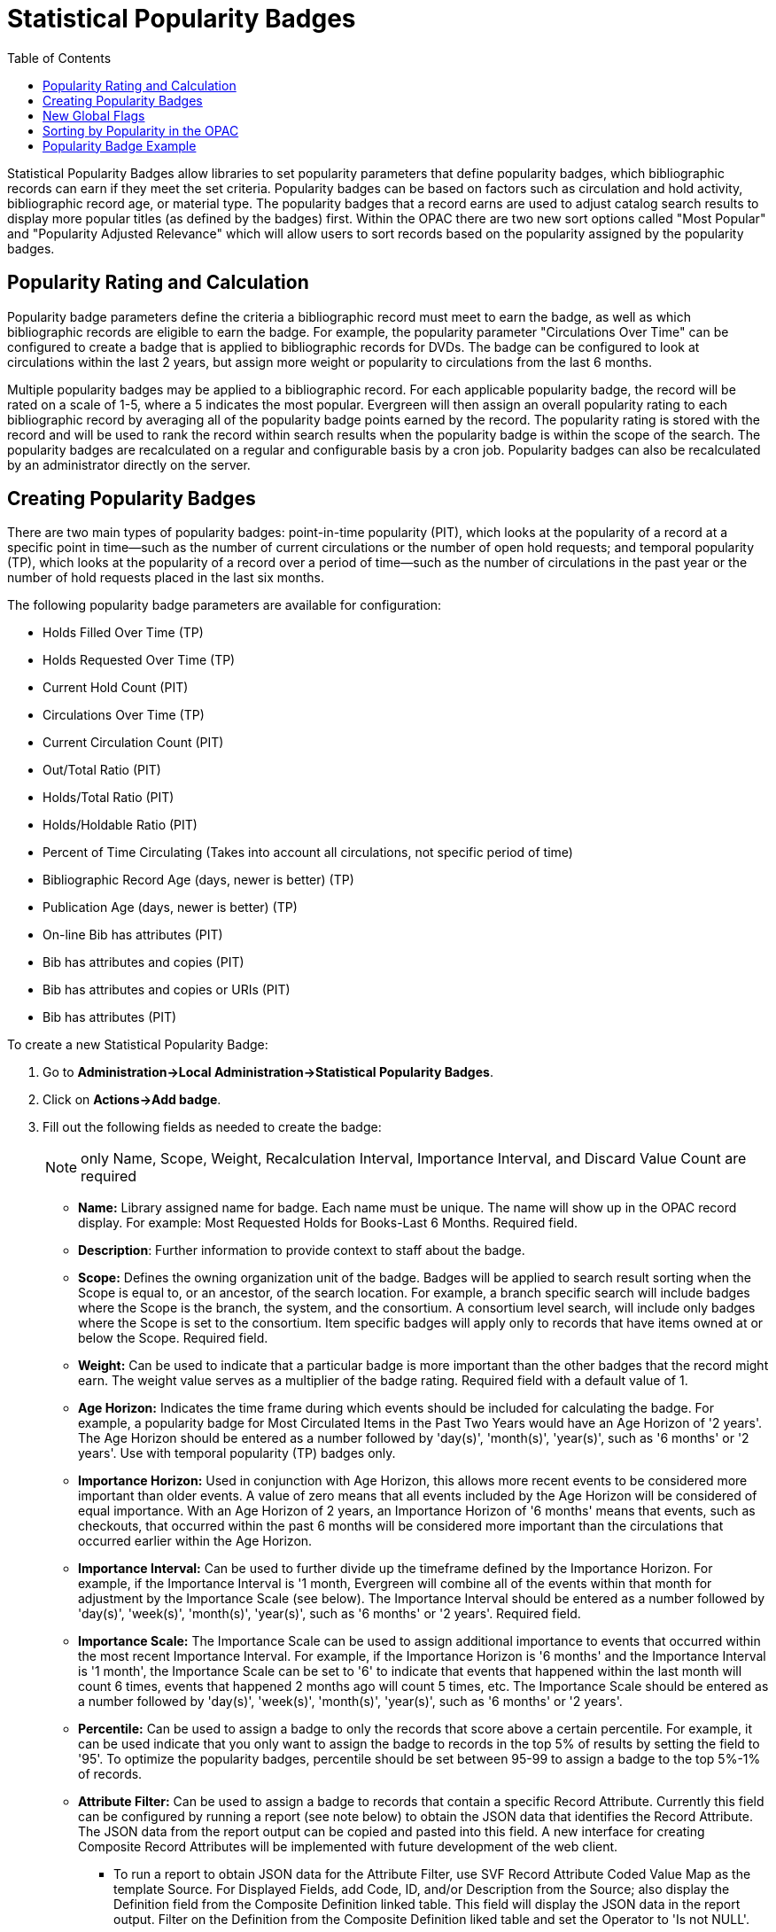 = Statistical Popularity Badges =
:toc:

Statistical Popularity Badges allow libraries to set popularity parameters that define popularity badges, which bibliographic records can earn if they meet the set criteria.  Popularity badges can be based on factors such as circulation and hold activity, bibliographic record age, or material type.  The popularity badges that a record earns are used to adjust catalog search results to display more popular titles (as defined by the badges) first.  Within the OPAC there are two new sort options called "Most Popular" and "Popularity Adjusted Relevance" which will allow users to sort records based on the popularity assigned by the popularity badges.

== Popularity Rating and Calculation ==

Popularity badge parameters define the criteria a bibliographic record must meet to earn the badge, as well as which bibliographic records are eligible to earn the badge.  For example, the popularity parameter "Circulations Over Time" can be configured to create a badge that is applied to bibliographic records for DVDs.  The badge can be configured to look at circulations within the last 2 years, but assign more weight or popularity to circulations from the last 6 months.

Multiple popularity badges may be applied to a bibliographic record.  For each applicable popularity badge, the record will be rated on a scale of 1-5, where a 5 indicates the most popular.  Evergreen will then assign an overall popularity rating to each bibliographic record by averaging all of the popularity badge points earned by the record.  The popularity rating is stored with the record and will be used to rank the record within search results when the popularity badge is within the scope of the search.  The popularity badges are recalculated on a regular and configurable basis by a cron job.  Popularity badges can also be recalculated by an administrator directly on the server.

== Creating Popularity Badges ==

There are two main types of popularity badges:  point-in-time popularity (PIT), which looks at the popularity of a record at a specific point in time—such as the number of current circulations or the number of open hold requests; and temporal popularity (TP), which looks at the popularity of a record over a period of time—such as the number of circulations in the past year or the number of hold requests placed in the last six months.

The following popularity badge parameters are available for configuration:

* Holds Filled Over Time (TP)
* Holds Requested Over Time (TP)
* Current Hold Count (PIT)
* Circulations Over Time (TP)
* Current Circulation Count (PIT)
* Out/Total Ratio (PIT)
* Holds/Total Ratio (PIT)
* Holds/Holdable Ratio (PIT)
* Percent of Time Circulating (Takes into account all circulations, not specific period of time)
* Bibliographic Record Age (days, newer is better) (TP)
* Publication Age (days, newer is better) (TP)
* On-line Bib has attributes (PIT)
* Bib has attributes and copies (PIT)
* Bib has attributes and copies or URIs (PIT)
* Bib has attributes (PIT)

To create a new Statistical Popularity Badge:

. Go to *Administration->Local Administration->Statistical Popularity Badges*.
. Click on *Actions->Add badge*.
. Fill out the following fields as needed to create the badge:
+
NOTE: only Name, Scope, Weight, Recalculation Interval, Importance Interval, and Discard Value Count are required 

  * *Name:* Library assigned name for badge.  Each name must be unique.  The name will show up in the OPAC record display.  For example: Most Requested Holds for Books-Last 6 Months.  Required field.

  * *Description*: Further information to provide context to staff about the badge.

  * *Scope:* Defines the owning organization unit of the badge.  Badges will be applied to search result sorting when the Scope is equal to, or an ancestor, of the search location.  For example, a branch specific search will include badges where the Scope is the branch, the system, and the consortium.  A consortium level search, will include only badges where the Scope is set to the consortium.  Item specific badges will apply only to records that have items owned at or below the Scope.  Required field.

  * *Weight:* Can be used to indicate that a particular badge is more important than the other badges that the record might earn.  The weight value serves as a multiplier of the badge rating.  Required field with a default value of 1.

  * *Age Horizon:*  Indicates the time frame during which events should be included for calculating the badge.  For example, a popularity badge for Most Circulated Items in the Past Two Years would have an Age Horizon of '2 years'.   The Age Horizon should be entered as a number followed by 'day(s)', 'month(s)', 'year(s)', such as '6 months' or '2 years'.  Use with temporal popularity (TP) badges only.

  * *Importance Horizon:* Used in conjunction with Age Horizon, this allows more recent events to be considered more important than older events.  A value of zero means that all events included by the Age Horizon will be considered of equal importance.  With an Age Horizon of 2 years, an Importance Horizon of '6 months' means that events, such as checkouts, that occurred within the past 6 months will be considered more important than the circulations that occurred earlier within the Age Horizon.

  * *Importance Interval:* Can be used to further divide up the timeframe defined by the Importance Horizon.  For example, if the Importance Interval is '1 month, Evergreen will combine all of the events within that month for adjustment by the Importance Scale (see below).  The Importance Interval should be entered as a number followed by 'day(s)', 'week(s)',  'month(s)', 'year(s)', such as '6 months' or '2 years'.  Required field.

  * *Importance Scale:* The Importance Scale can be used to assign additional importance to events that occurred within the most recent Importance Interval.  For example, if the Importance Horizon is '6 months' and the Importance Interval is '1 month', the Importance Scale can be set to '6' to indicate that events that happened within the last month will count 6 times, events that happened 2 months ago will count 5 times, etc. The Importance Scale should be entered as a number followed by 'day(s)', 'week(s)',  'month(s)', 'year(s)', such as '6 months' or '2 years'.

  * *Percentile:*  Can be used to assign a badge to only the records that score above a certain percentile.  For example, it can be used indicate that you only want to assign the badge to records in the top 5% of results by setting the field to '95'.  To optimize the popularity badges, percentile should be set between 95-99 to assign a badge to the top 5%-1% of records.

  * *Attribute Filter:*  Can be used to assign a badge to records that contain a specific Record Attribute.  Currently this field can be configured by running a report (see note below) to obtain the JSON data that identifies the Record Attribute.  The JSON data from the report output can be copied and pasted into this field.   A new interface for creating Composite Record Attributes will be implemented with future development of the web client.
    ** To run a report to obtain JSON data for the Attribute Filter, use SVF Record Attribute Coded Value Map as the template Source.  For Displayed Fields, add Code, ID, and/or Description from the Source; also display the Definition field from the Composite Definition linked table.  This field will display the JSON data in the report output.  Filter on the Definition from the Composite Definition liked table and set the Operator to 'Is not NULL'.

  * *Circ Mod Filter:* Apply the badge only to items with a specific circulation modifier.  Applies only to item related badges as opposed to "bib record age" badges, for example.

  * *Bib Source Filter:*  Apply the badge only to bibliographic records with a specific source.

  * *Location Group Filter:*  Apply the badge only to items that are part of the specified Shelving Location Group.  Applies only to item related badges.

  * *Recalculation Interval:* Indicates how often the popularity value of the badge should be recalculated for bibliographic records that have earned the badge.  Recalculation is controlled by a cron job.  Required field with a default value of 1 month.

  * *Fixed Rating:* Can be used to set a fixed popularity value for all records that earn the badge.  For example, the Fixed Rating can be set to 5 to indicate that records earning the badge should always be considered extremely popular.

  * *Discard Value Count:*  Can be used to prevent certain records from earning the badge to make Percentile more accurate by discarding titles that are below the value indicated.   For example, if the badge looks at the circulation count over the past 6 months, Discard Value Count can be used to eliminate records that had too few circulations to be considered "popular".  If you want to discard records that only had 1-3 circulations over the past 6 months, the Discard Value Count can be set to '3'.  Required field with a default value of 0.

  * *Last Refresh Time:* Displays the last time the badge was recalculated based on the Recalculation Interval.

  * *Popularity Parameter:* Types of TP and PIT factors described above that can be used to create badges to assign popularity to bibliographic records.

. Click *OK* to save the badge.


== New Global Flags ==

OPAC Default Sort:  can be used to set a default sort option for the catalog.  Users can always override the default by manually selecting a different sort option while searching.

Maximum Popularity Importance Multiplier:  used with the Popularity Adjusted Relevance sort option in the OPAC.  Provides a scaled adjustment to relevance score based on the popularity rating earned by bibliographic records.  See below for more information on how this flag is used.

== Sorting by Popularity in the OPAC ==

Within the stock OPAC template there is a new option for sorting search results called "Most Popular".  Selecting "Most Popular" will first sort the search results based on the popularity rating determined by the popularity badges and will then apply the default "Sort by Relevance".  This option will maximize the popularity badges and ensure that the most popular titles appear higher up in the search results.

There is a second new sort option called "Popularity Adjusted Relevance", which can be used to find a balance between popularity and relevance in search results.  For example, it can help ensure that records that are popular, but not necessarily relevant to the search, do not supersede records that are both popular and relevant in the search results.  It does this by sorting search results using an adjusted version of Relevance sorting.  When sorting by relevance, each bibliographic record is assigned a baseline relevance score between 0 and 1, with 0 being not relevant to the search query and 1 being a perfect match.  With "Popularity Adjusted Relevance" the baseline relevance is adjusted by a scaled version of the popularity rating assigned to the bibliographic record.  The scaled adjustment is controlled by a Global Flag called "Maximum Popularity Importance Multiplier" (MPIM).  The MPIM takes the average popularity rating of a bibliographic record (1-5) and creates a scaled adjustment that is applied to the baseline relevance for the record.  The adjustment can be between 1.0 and the value set for the MPIM.  For example, if the MPIM is set to 1.2, a record with an average popularity badge score of 5 (maximum popularity) would have its relevance multiplied by 1.2—in effect giving it the maximum increase of 20% in relevance.  If a record has an average popularity badge score of 2.5, the baseline relevance of the record would be multiplied by 1.1 (due to the popularity score scaling the adjustment to half way between 1.0 and the MPIM of 1.2) and the record would receive a 10% increase in relevance.  A record with a popularity badge score of 0 would be multiplied by 1.0 (due to the popularity score being 0) and would not receive a boost in relevance.

== Popularity Badge Example ==

A popularity badge called "Long Term Holds Requested" has been created which has the following parameters:

Popularity Parameter:  Holds Requested Over Time
Scope: CONS
Weight: 1 (default)
Age Horizon: 5 years
Percentile: 99
Recalculation Interval: 1 month (default)
Discard Value Count: 0 (default)

This popularity badge will rate bibliographic records based on the number of holds that have been placed on it over the past 5 years and will only apply the badge to the top 1% of records (99th percentile).

If a keyword search for harry potter is conducted and the sort option "Most Popular" is selected, Evergreen will apply the popularity rankings earned from badges to the search results.

image::media/popbadge1_web_client.PNG[popularity badge search]

Title search: harry potter.  Sort by: Most Popular.

image::media/popbadge2_web_client.PNG[popularity badge search results]

The popularity badge also appears in the bibliographic record display in the catalog.  The name of the badge earned by the record and the popularity rating are displayed in the Record Details.

A popularity badge of 5.0/5.0 has been applied to the most popular bibliographic records where the search term "harry potter" is found in the title.  In the image above, the popularity badge has identified records from the Harry Potter series by J.K. Rowling as the most popular titles matching the search and has listed them first in the search results.

image::media/popbadge3_web_client.PNG[popularity badge bib record display]
